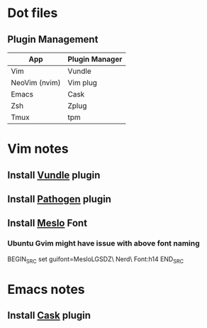 * Dot files
** Plugin Management
    |---------------+----------------|
    | App           | Plugin Manager |
    |---------------+----------------|
    | Vim           | Vundle         |
    | NeoVim (nvim) | Vim plug       |
    | Emacs         | Cask           |
    | Zsh           | Zplug          |
    | Tmux          | tpm            |
    |---------------+----------------|
* Vim notes
** Install [[https://github.com/VundleVim/Vundle.vim][Vundle]] plugin
** Install [[https://github.com/tpope/vim-pathogen][Pathogen]] plugin
** Install [[https://github.com/ryanoasis/nerd-fonts/tree/master/patched-fonts/Meslo/S-DZ/complete][Meslo]] Font
*** Ubuntu Gvim might have issue with above font naming
    BEGIN_SRC 
      set guifont=MesloLGSDZ\ Nerd\ Font:h14
    END_SRC
* Emacs notes
** Install [[https://github.com/cask/cask][Cask]] plugin
